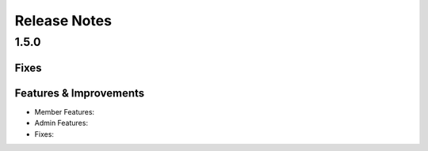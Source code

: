 Release Notes
=============

1.5.0
-----

Fixes
^^^^^

Features & Improvements
^^^^^^^^^^^^^^^^^^^^^^^
* Member Features:

* Admin Features:

* Fixes:



